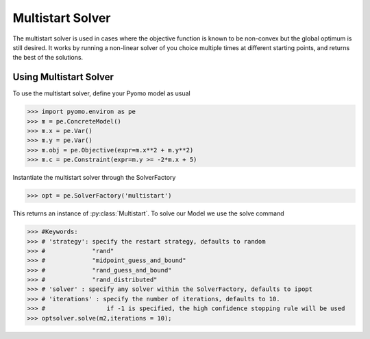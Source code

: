 Multistart Solver
==================

The multistart solver is used in cases where the objective function is known
to be non-convex but the global optimum is still desired. It works by running a non-linear
solver of you choice multiple times at different starting points, and
returns the best of the solutions.


Using Multistart Solver
-----------------------
To use the multistart solver, define your Pyomo model as usual

>>> import pyomo.environ as pe
>>> m = pe.ConcreteModel()
>>> m.x = pe.Var()
>>> m.y = pe.Var()
>>> m.obj = pe.Objective(expr=m.x**2 + m.y**2)
>>> m.c = pe.Constraint(expr=m.y >= -2*m.x + 5)

Instantiate the multistart solver through the SolverFactory

>>> opt = pe.SolverFactory('multistart')

This returns an instance of :py:class:`Multistart`. To solve our Model
we use the solve command

>>> #Keywords:
>>> # 'strategy': specify the restart strategy, defaults to random
>>> #             "rand"
>>> #             "midpoint_guess_and_bound"
>>> #             "rand_guess_and_bound"
>>> #             "rand_distributed"
>>> # 'solver' : specify any solver within the SolverFactory, defaults to ipopt
>>> # 'iterations' : specify the number of iterations, defaults to 10.
>>> #                 if -1 is specified, the high confidence stopping rule will be used
>>> optsolver.solve(m2,iterations = 10);
